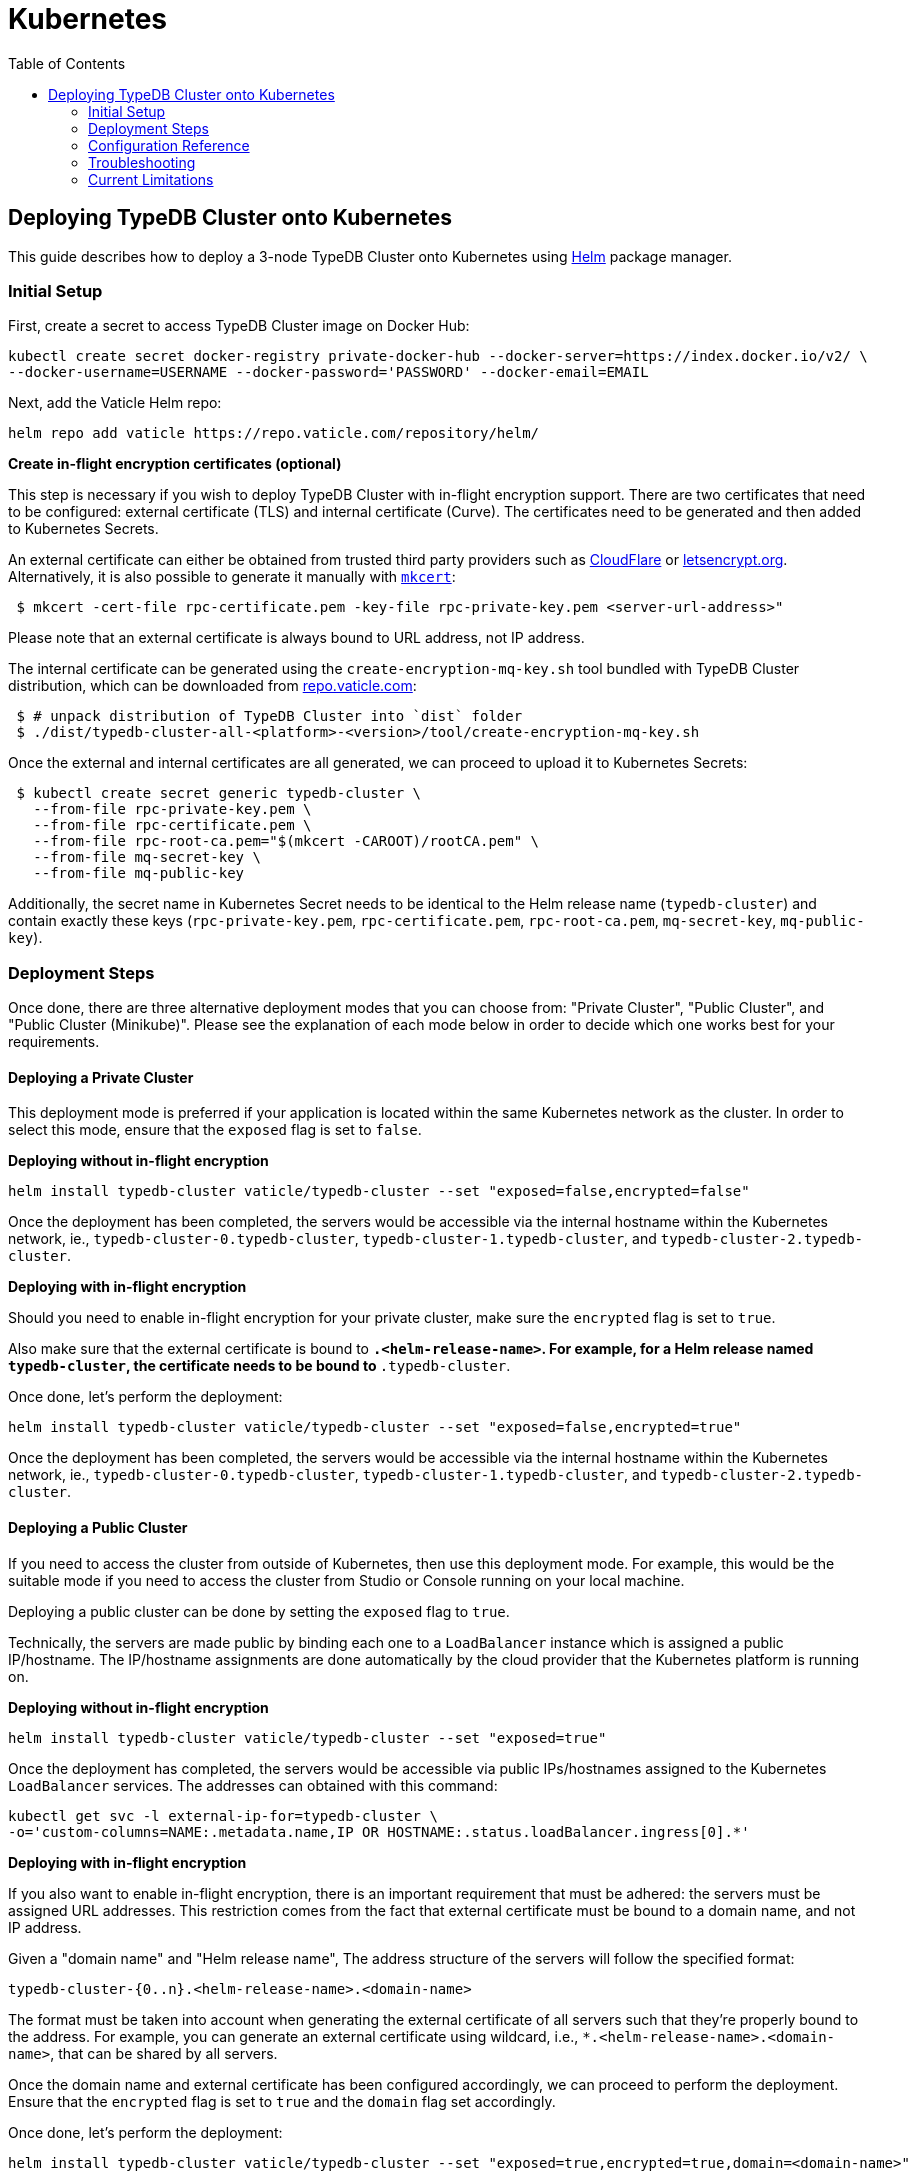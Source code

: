 = Kubernetes
:keywords: typedb, cluster, kubernetes, cloud, deployment
:longTailKeywords: typedb on kubernetes
:pageTitle: Deploy TypeDB Cluster on Kubernetes
:summary: Deploy TypeDB Cluster on Kubernetes
:toc: false

== Deploying TypeDB Cluster onto Kubernetes

This guide describes how to deploy a 3-node TypeDB Cluster onto Kubernetes using https://helm.sh/[Helm] package manager.

=== Initial Setup

First, create a secret to access TypeDB Cluster image on Docker Hub:

----
kubectl create secret docker-registry private-docker-hub --docker-server=https://index.docker.io/v2/ \
--docker-username=USERNAME --docker-password='PASSWORD' --docker-email=EMAIL
----

Next, add the Vaticle Helm repo:

----
helm repo add vaticle https://repo.vaticle.com/repository/helm/
----

*Create in-flight encryption certificates (optional)*

This step is necessary if you wish to deploy TypeDB Cluster with in-flight encryption support.
There are two certificates that need to be configured: external certificate (TLS) and internal certificate (Curve).
The certificates need to be generated and then added to Kubernetes Secrets.

An external certificate can either be obtained from trusted third party providers such as
https://www.cloudflare.com/[CloudFlare] or https://letsencrypt.org/[letsencrypt.org].
Alternatively, it is also possible to generate it manually with https://github.com/FiloSottile/mkcert/releases[`mkcert`]:

[,bash]
----
 $ mkcert -cert-file rpc-certificate.pem -key-file rpc-private-key.pem <server-url-address>"
----

Please note that an external certificate is always bound to URL address, not IP address.

The internal certificate can be generated using the `create-encryption-mq-key.sh` tool bundled with TypeDB Cluster
distribution, which can be downloaded from
https://repo.vaticle.com/#browse/browse:private-artifact:vaticle_typedb_cluster[repo.vaticle.com]:

[,bash]
----
 $ # unpack distribution of TypeDB Cluster into `dist` folder
 $ ./dist/typedb-cluster-all-<platform>-<version>/tool/create-encryption-mq-key.sh
----

Once the external and internal certificates are all generated, we can proceed to upload it to Kubernetes Secrets:

[,bash]
----
 $ kubectl create secret generic typedb-cluster \
   --from-file rpc-private-key.pem \
   --from-file rpc-certificate.pem \
   --from-file rpc-root-ca.pem="$(mkcert -CAROOT)/rootCA.pem" \
   --from-file mq-secret-key \
   --from-file mq-public-key
----

Additionally, the secret name in Kubernetes Secret needs to be identical to the Helm release name (`typedb-cluster`)
and contain exactly these keys (`rpc-private-key.pem`, `rpc-certificate.pem`, `rpc-root-ca.pem`, `mq-secret-key`,
`mq-public-key`).

=== Deployment Steps

Once done, there are three alternative deployment modes that you can choose from: "Private Cluster", "Public Cluster",
and "Public Cluster (Minikube)". Please see the explanation of each mode below in order to decide which one works best
for your requirements.

==== Deploying a Private Cluster

This deployment mode is preferred if your application is located within the same Kubernetes network as the cluster.
In order to select this mode, ensure that the `exposed` flag is set to `false`.

*Deploying without in-flight encryption*
[,bash]
----
helm install typedb-cluster vaticle/typedb-cluster --set "exposed=false,encrypted=false"
----

Once the deployment has been completed, the servers would be accessible via the internal hostname within the Kubernetes
network, ie., `typedb-cluster-0.typedb-cluster`, `typedb-cluster-1.typedb-cluster`, and
`typedb-cluster-2.typedb-cluster`.

*Deploying with in-flight encryption*

Should you need to enable in-flight encryption for your private cluster, make sure the `encrypted` flag is set to `true`.

Also make sure that the external certificate is bound to `*.<helm-release-name>`. For example, for a Helm release
named `typedb-cluster`, the certificate needs to be bound to `*.typedb-cluster`.

Once done, let's perform the deployment:

[,bash]
----
helm install typedb-cluster vaticle/typedb-cluster --set "exposed=false,encrypted=true"
----

Once the deployment has been completed, the servers would be accessible via the internal hostname within the Kubernetes
network, ie., `typedb-cluster-0.typedb-cluster`, `typedb-cluster-1.typedb-cluster`, and
`typedb-cluster-2.typedb-cluster`.

==== Deploying a Public Cluster

If you need to access the cluster from outside of Kubernetes, then use this deployment mode. For example, this would be
the suitable mode if you need to access the cluster from Studio or Console running on your local machine.

Deploying a public cluster can be done by setting the `exposed` flag to `true`.

Technically, the servers are made public by binding each one to a `LoadBalancer` instance which is assigned a public
IP/hostname. The IP/hostname assignments are done automatically by the cloud provider that the Kubernetes platform is
running on.

*Deploying without in-flight encryption*

[,bash]
----
helm install typedb-cluster vaticle/typedb-cluster --set "exposed=true"
----

Once the deployment has completed, the servers would be accessible via public IPs/hostnames assigned to the Kubernetes
`LoadBalancer` services. The addresses can obtained with this command:

[,bash]
----
kubectl get svc -l external-ip-for=typedb-cluster \
-o='custom-columns=NAME:.metadata.name,IP OR HOSTNAME:.status.loadBalancer.ingress[0].*'
----

*Deploying with in-flight encryption*

If you also want to enable in-flight encryption, there is an important requirement that must be adhered: the servers
must be assigned URL addresses. This restriction comes from the fact that external certificate must be bound to a
domain name, and not IP address.

Given a "domain name" and "Helm release name", The address structure of the servers will follow the specified format:

[,bash]
----
typedb-cluster-{0..n}.<helm-release-name>.<domain-name>
----

The format must be taken into account when generating the external certificate of all servers such that they're properly
bound to the address. For example, you can generate an external certificate using wildcard, i.e.,
`*.<helm-release-name>.<domain-name>`, that can be shared by all servers.

Once the domain name and external certificate has been configured accordingly, we can proceed to perform the deployment.
Ensure that the `encrypted` flag is set to `true` and the `domain` flag set accordingly.

Once done, let's perform the deployment:

[,bash]
----
helm install typedb-cluster vaticle/typedb-cluster --set "exposed=true,encrypted=true,domain=<domain-name>"
----

After the deployment has been completed, we need to configure these URL addresses to correctly point to the servers.
This can be done by configuring the `A record` (for IPs) or `CNAME record` (for hostnames) of all the servers in your
trusted DNS provider:

[,bash]
----
typedb-cluster-0.typedb-cluster.example.com => public IP/hostname of typedb-cluster-0 service
typedb-cluster-1.typedb-cluster.example.com => public IP/hostname of typedb-cluster-1 service
typedb-cluster-2.typedb-cluster.example.com => public IP/hostname of typedb-cluster-2 service
----

==== Deploying a Public Cluster (Minikube)

Use this deployment mode for setting up a development cluster in your local machine. However, please note that in-flight
encryption _cannot_ be enabled in this configuration.

First, please make sure to have https://minikube.sigs.k8s.io/[Minikube] installed and running.

Once done, let's perform the deployment. In this example, we're adjusting various CPU and storage parameters to
something smaller than the default, taking into account that resources may be more limited given that the cluster will
run on a Minikube instance on your local machine.

[,bash]
----
helm install vaticle/typedb-cluster --generate-name \
--set "cpu=2,replicas=3,singlePodPerNode=false,storage.persistent=true,storage.size=10Gi,exposed=true"
----

Once deployment is completed, enable tunneling from another terminal:

[,bash]
----
minikube tunnel
----

This deployment mode is primarily inteded for development purpose. Certain adjustments will be made compared to other
deployment modes:

* Minikube only has a single node, so `singlePodPerNode` needs to be set to `false`
* Minikube's node only has as much CPUs as the local machine: `kubectl get node/minikube -o=jsonpath='{.status.allocatable.cpu}'`.
Therefore, for deploying a 3-node TypeDB Cluster to a node with 8 vCPUs, `cpu` can be set to `2` at maximum.
* Storage size probably needs to be tweaked from default value of `100Gi` (or fully disabled persistent)
as total storage required is `storage.size` multiplied by `replicas`. In our example, total storage requirement is 30Gi.

=== Configuration Reference

Configurable settings for Helm package include:

[cols="^,^,^"]
|===
| Key | Default value | Description

| `name`
| `null`
| Used for naming deployed objects. When not provided, the Helm release name will be used instead

| `replicas`
| `3`
| Number of TypeDB Cluster nodes to run

| `cpu`
| `7`
| How many CPUs should be allocated for each TypeDB Cluster node

| `storage.size`
| `100Gi`
| How much disk space should be allocated for each TypeDB Cluster node

| `storage.persistent`
| `true`
| Whether TypeDB Cluster should use a persistent volume to store data

| `singlePodPerNode`
| `true`
| Whether TypeDB Cluster pods should be scheduled to different Kubernetes nodes

| `exposed`
| `false`
| Whether TypeDB Cluster supports connections via public IP/hostname (outside of Kubernetes network)

| `javaopts`
| `null`
| JVM options that controls various runtime aspects of TypeDB Cluster (eg., `-Xmx`, `-Xms`)

| `logstash.enabled`
| `false`
| Whether TypeDB Cluster pushes logs into Logstash

| `logstash.uri`
| `localhost:5044`
| Hostname and port of a Logstash daemon accepting log records
|===

=== Troubleshooting

These are the common error scenarios and how to troubleshoot them:

==== All pods are stuck in `ErrImagePull` or `ImagePullBackOff` state:

This means the secret to pull the image from Docker Hub has not been created.
Make sure you've followed <<initial-setup,Initial Setup>> instructions and verify that the pull secret is present by
executing `kubectl get secret/private-docker-hub`. Correct state looks like this:

[,bash]
----
 $ kubectl get secret/private-docker-hub
 NAME                 TYPE                             DATA   AGE
 private-docker-hub   kubernetes.io/dockerconfigjson   1      11d
----

==== One or more pods of TypeDB Cluster are stuck in `Pending` state

This might mean pods requested more resources than available. To check if that's the case, run
`kubectl describe pod/typedb-cluster-0` on a stuck pod (e.g. `typedb-cluster-0`). Error message similar to
`0/1 nodes are available: 1 Insufficient cpu.` or
`0/1 nodes are available: 1 pod has unbound immediate PersistentVolumeClaims.`
indicates that `cpu` or `storage.size` values need to be decreased.

==== One or more pods of TypeDB Cluster are stuck in `CrashLoopBackOff` state

This might indicate any misconfiguration of TypeDB Cluster. Please obtain the logs by executing
`kubectl logs pod/typedb-cluster-0` and share them with TypeDB Cluster developers.

=== Current Limitations

Deployment has several limitations which shall be resolved in the future:

* TypeDB Cluster doesn't support dynamic reconfiguration of node count without restarting all of the nodes.

